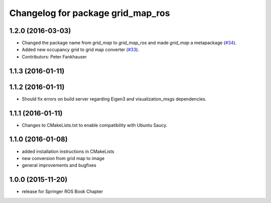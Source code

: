 ^^^^^^^^^^^^^^^^^^^^^^^^^^^^^^^^^^
Changelog for package grid_map_ros
^^^^^^^^^^^^^^^^^^^^^^^^^^^^^^^^^^

1.2.0 (2016-03-03)
------------------
* Changed the package name from `grid_map` to `grid_map_ros` and made `grid_map` a metapackage (`#34 <https://github.com/ethz-asl/grid_map/issues/34>`_).
* Added new occupancy grid to grid map converter (`#33 <https://github.com/ethz-asl/grid_map/issues/33>`_).
* Contributors: Peter Fankhauser

1.1.3 (2016-01-11)
------------------

1.1.2 (2016-01-11)
------------------
* Should fix errors on build server regarding Eigen3 and visualization_msgs dependencies.

1.1.1 (2016-01-11)
------------------
* Changes to CMakeLists.txt to enable compatibility with Ubuntu Saucy.

1.1.0 (2016-01-08)
-------------------
* added installation instructions in CMakeLists
* new conversion from grid map to image
* general improvements and bugfixes

1.0.0 (2015-11-20)
-------------------
* release for Springer ROS Book Chapter

